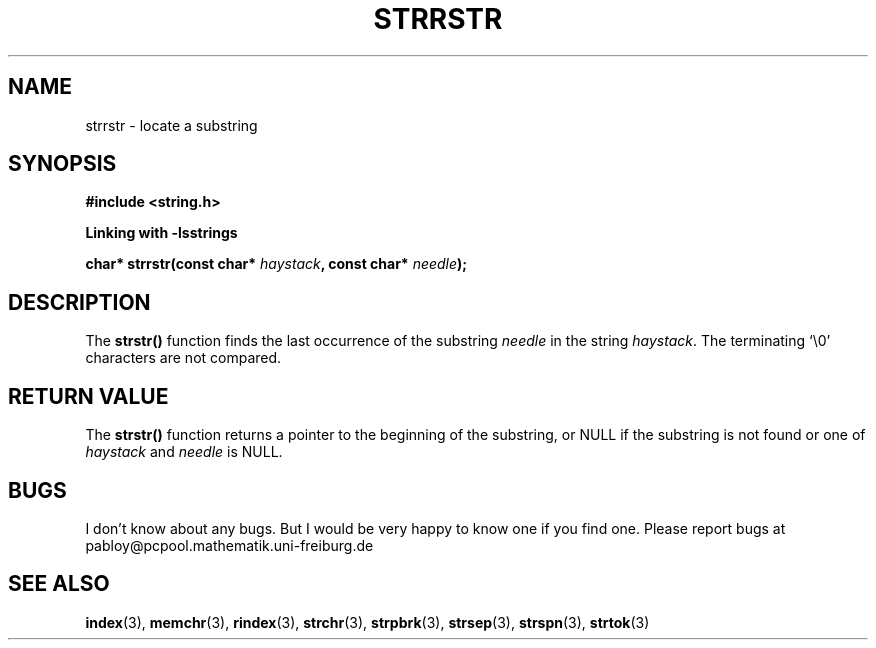 .\" Copyright 1993 David Metcalfe (david@prism.demon.co.uk)
.\"
.\" Permission is granted to make and distribute verbatim copies of this
.\" manual provided the copyright notice and this permission notice are
.\" preserved on all copies.
.\"
.\" Permission is granted to copy and distribute modified versions of this
.\" manual under the conditions for verbatim copying, provided that the
.\" entire resulting derived work is distributed under the terms of a
.\" permission notice identical to this one.
.\" 
.\" Since the Linux kernel and libraries are constantly changing, this
.\" manual page may be incorrect or out-of-date.  The author(s) assume no
.\" responsibility for errors or omissions, or for damages resulting from
.\" the use of the information contained herein.  The author(s) may not
.\" have taken the same level of care in the production of this manual,
.\" which is licensed free of charge, as they might when working
.\" professionally.
.\" 
.\" Formatted or processed versions of this manual, if unaccompanied by
.\" the source, must acknowledge the copyright and authors of this work.
.\"
.\" References consulted:
.\"     Linux libc source code
.\"     Lewine's _POSIX Programmer's Guide_ (O'Reilly & Associates, 1991)
.\"     386BSD man pages
.\" Modified Sat Jul 24 17:56:43 1993 by Rik Faith (faith@cs.unc.edu)
.\" Added history, aeb, 980113.
.\"
.\" NOTE: This function wasn't written by GNU. I only use this manual page fpr
.\" documentate this function because of the similarity to strstr- In fact
.\" I wanted to create a function that behaves the same way. For more informations
.\" about GNU visit http://www.gnu.org
.TH "STRRSTR" "3" "July 2005" "Version 1.0.3" "Linux Programmer's Manual -- Safe Strings Library"
.SH NAME
strrstr \- locate a substring
.SH SYNOPSIS
.nf
.B #include <string.h>

.B Linking with -lsstrings
.sp
.BI "char* strrstr(const char* " haystack ", const char* " needle );
.fi
.SH DESCRIPTION
The \fBstrstr()\fP function finds the last occurrence of the substring
\fIneedle\fP in the string \fIhaystack\fP.  The terminating `\\0'
characters are not compared.
.SH "RETURN VALUE"
The \fBstrstr()\fP function returns a pointer to the beginning of the
substring, or NULL if the substring is not found or one of \fIhaystack\fR and \fIneedle\fR
is NULL.
.SH BUGS
I don't know about any bugs. But I would be very happy to know one if you find one. Please report bugs at
pabloy@pcpool.mathematik.uni-freiburg.de
.SH "SEE ALSO"
.BR index (3),
.BR memchr (3),
.BR rindex (3),
.BR strchr (3),
.BR strpbrk (3),
.BR strsep (3),
.BR strspn (3),
.BR strtok (3)

